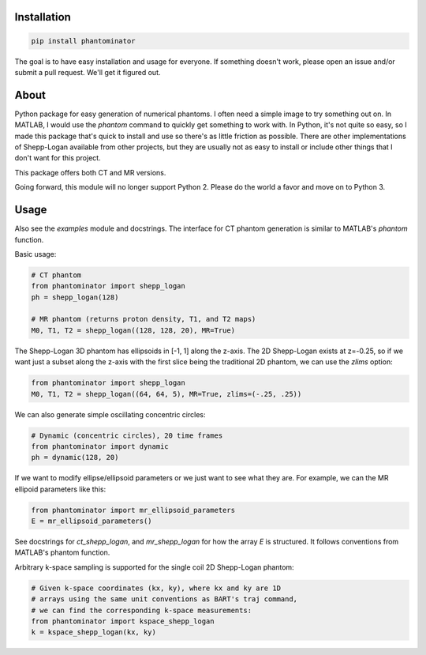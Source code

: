 Installation
============

.. code-block:: bash

    pip install phantominator

The goal is to have easy installation and usage for everyone.  If
something doesn't work, please open an issue and/or submit a pull
request.  We'll get it figured out.

About
=====

Python package for easy generation of numerical phantoms.  I often
need a simple image to try something out on.  In MATLAB, I would use
the `phantom` command to quickly get something to work with.  In
Python, it's not quite so easy, so I made this package that's quick
to install and use so there's as little friction as possible.  There
are other implementations of Shepp-Logan available from other
projects, but they are usually not as easy to install or include other
things that I don't want for this project.

This package offers both CT and MR versions.

Going forward, this module will no longer support Python 2.  Please do
the world a favor and move on to Python 3.

Usage
=====

Also see the `examples` module and docstrings.  The interface for CT
phantom generation is similar to MATLAB's `phantom` function.

Basic usage:

.. code-block:: python

    # CT phantom
    from phantominator import shepp_logan
    ph = shepp_logan(128)

    # MR phantom (returns proton density, T1, and T2 maps)
    M0, T1, T2 = shepp_logan((128, 128, 20), MR=True)

The Shepp-Logan 3D phantom has ellipsoids in [-1, 1] along the z-axis.
The 2D Shepp-Logan exists at z=-0.25, so if we want just a subset
along the z-axis with the first slice being the traditional 2D
phantom, we can use the `zlims` option:

.. code-block:: python

    from phantominator import shepp_logan
    M0, T1, T2 = shepp_logan((64, 64, 5), MR=True, zlims=(-.25, .25))

We can also generate simple oscillating concentric circles:

.. code-block:: python

    # Dynamic (concentric circles), 20 time frames
    from phantominator import dynamic
    ph = dynamic(128, 20)

If we want to modify ellipse/ellipsoid parameters or we just want to
see what they are.  For example, we can the MR ellipoid parameters
like this:

.. code-block:: python

    from phantominator import mr_ellipsoid_parameters
    E = mr_ellipsoid_parameters()

See docstrings for `ct_shepp_logan`, and `mr_shepp_logan` for how
the array `E` is structured.  It follows conventions from MATLAB's
phantom function.

Arbitrary k-space sampling is supported for the single coil 2D
Shepp-Logan phantom:

.. code-block:: python

    # Given k-space coordinates (kx, ky), where kx and ky are 1D
    # arrays using the same unit conventions as BART's traj command,
    # we can find the corresponding k-space measurements:
    from phantominator import kspace_shepp_logan
    k = kspace_shepp_logan(kx, ky)
